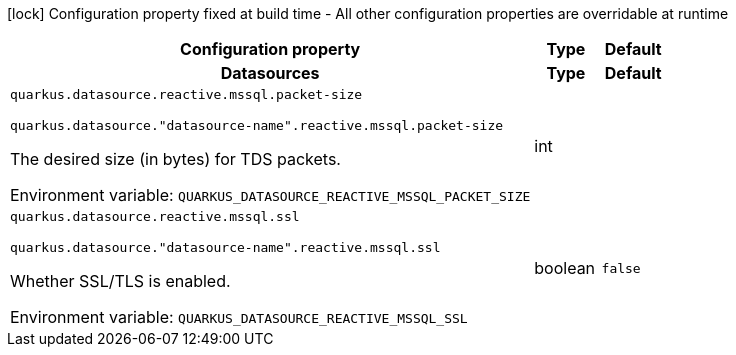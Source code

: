 :summaryTableId: quarkus-reactive-mssql-client_quarkus-datasource
[.configuration-legend]
icon:lock[title=Fixed at build time] Configuration property fixed at build time - All other configuration properties are overridable at runtime
[.configuration-reference.searchable, cols="80,.^10,.^10"]
|===

h|[.header-title]##Configuration property##
h|Type
h|Default

h|[[quarkus-reactive-mssql-client_section_quarkus-datasource]] [.section-name.section-level0]##Datasources##
h|Type
h|Default

a| [[quarkus-reactive-mssql-client_quarkus-datasource-reactive-mssql-packet-size]] [.property-path]##`quarkus.datasource.reactive.mssql.packet-size`##

`quarkus.datasource."datasource-name".reactive.mssql.packet-size`

[.description]
--
The desired size (in bytes) for TDS packets.


ifdef::add-copy-button-to-env-var[]
Environment variable: env_var_with_copy_button:+++QUARKUS_DATASOURCE_REACTIVE_MSSQL_PACKET_SIZE+++[]
endif::add-copy-button-to-env-var[]
ifndef::add-copy-button-to-env-var[]
Environment variable: `+++QUARKUS_DATASOURCE_REACTIVE_MSSQL_PACKET_SIZE+++`
endif::add-copy-button-to-env-var[]
--
|int
|

a| [[quarkus-reactive-mssql-client_quarkus-datasource-reactive-mssql-ssl]] [.property-path]##`quarkus.datasource.reactive.mssql.ssl`##

`quarkus.datasource."datasource-name".reactive.mssql.ssl`

[.description]
--
Whether SSL/TLS is enabled.


ifdef::add-copy-button-to-env-var[]
Environment variable: env_var_with_copy_button:+++QUARKUS_DATASOURCE_REACTIVE_MSSQL_SSL+++[]
endif::add-copy-button-to-env-var[]
ifndef::add-copy-button-to-env-var[]
Environment variable: `+++QUARKUS_DATASOURCE_REACTIVE_MSSQL_SSL+++`
endif::add-copy-button-to-env-var[]
--
|boolean
|`false`


|===


:!summaryTableId: